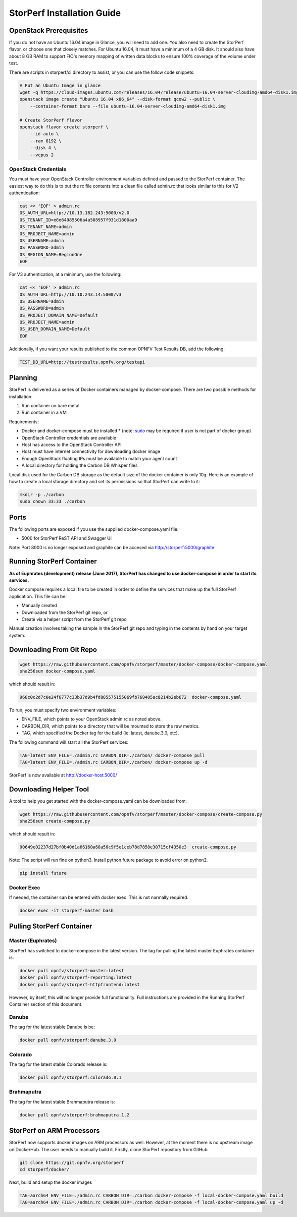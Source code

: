.. This work is licensed under a Creative Commons Attribution 4.0 International License.
.. http://creativecommons.org/licenses/by/4.0
.. (c) OPNFV, Dell EMC and others.

===========================
StorPerf Installation Guide
===========================

OpenStack Prerequisites
===========================
If you do not have an Ubuntu 16.04 image in Glance, you will need to add one.
You also need to create the StorPerf flavor, or choose one that closely
matches.  For Ubuntu 16.04, it must have a minimum of a 4 GB disk.  It should
also have about 8 GB RAM to support FIO's memory mapping of written data blocks
to ensure 100% coverage of the volume under test.

There are scripts in storperf/ci directory to assist, or you can use the follow
code snippets:

.. code-block:: bash

    # Put an Ubuntu Image in glance
    wget -q https://cloud-images.ubuntu.com/releases/16.04/release/ubuntu-16.04-server-cloudimg-amd64-disk1.img
    openstack image create "Ubuntu 16.04 x86_64" --disk-format qcow2 --public \
        --container-format bare --file ubuntu-16.04-server-cloudimg-amd64-disk1.img

    # Create StorPerf flavor
    openstack flavor create storperf \
        --id auto \
        --ram 8192 \
        --disk 4 \
        --vcpus 2

OpenStack Credentials
~~~~~~~~~~~~~~~~~~~~~

You must have your OpenStack Controller environment variables defined and passed to
the StorPerf container. The easiest way to do this is to put the rc file contents
into a clean file called admin.rc that looks similar to this for V2 authentication:

.. code-block:: console

   cat << 'EOF' > admin.rc
   OS_AUTH_URL=http://10.13.182.243:5000/v2.0
   OS_TENANT_ID=e8e64985506a4a508957f931d1800aa9
   OS_TENANT_NAME=admin
   OS_PROJECT_NAME=admin
   OS_USERNAME=admin
   OS_PASSWORD=admin
   OS_REGION_NAME=RegionOne
   EOF

For V3 authentication, at a minimum, use the following:

.. code-block:: console

   cat << 'EOF' > admin.rc
   OS_AUTH_URL=http://10.10.243.14:5000/v3
   OS_USERNAME=admin
   OS_PASSWORD=admin
   OS_PROJECT_DOMAIN_NAME=Default
   OS_PROJECT_NAME=admin
   OS_USER_DOMAIN_NAME=Default
   EOF


Additionally, if you want your results published to the common OPNFV Test Results
DB, add the following:

.. code-block:: console

    TEST_DB_URL=http://testresults.opnfv.org/testapi


Planning
========

StorPerf is delivered as a series of Docker containers managed by
docker-compose.  There are two possible methods for installation:

#. Run container on bare metal
#. Run container in a VM

Requirements:

* Docker and docker-compose must be installed
  * (note: sudo_ may be required if user is not part of docker group)
* OpenStack Controller credentials are available
* Host has access to the OpenStack Controller API
* Host must have internet connectivity for downloading docker image
* Enough OpenStack floating IPs must be available to match your agent count
* A local directory for holding the Carbon DB Whisper files

Local disk used for the Carbon DB storage as the default size of the docker
container is only 10g. Here is an example of how to create a local storage
directory and set its permissions so that StorPerf can write to it:

.. code-block:: console

    mkdir -p ./carbon
    sudo chown 33:33 ./carbon


.. _sudo: https://docs.docker.com/engine/reference/run/#general-form

Ports
=====

The following ports are exposed if you use the supplied docker-compose.yaml
file:

* 5000 for StorPerf ReST API and Swagger UI

Note: Port 8000 is no longer exposed and graphite can be accesed via
http://storperf:5000/graphite

Running StorPerf Container
==========================

**As of Euphrates (development) release (June 2017), StorPerf has
changed to use docker-compose in order to start its services.**

Docker compose requires a local file to be created in order to define the
services that make up the full StorPerf application.  This file can be:

* Manually created
* Downloaded from the StorPerf git repo, or
* Create via a helper script from the StorPerf git repo

Manual creation involves taking the sample in the StorPerf git repo and typing
in the contents by hand on your target system.

Downloading From Git Repo
=========================

.. code-block:: console

     wget https://raw.githubusercontent.com/opnfv/storperf/master/docker-compose/docker-compose.yaml
     sha256sum docker-compose.yaml

which should result in:

.. code-block:: console

     968c0c2d7c0e24f6777c33b37d9b4fd885575155069fb760405ec8214b2eb672  docker-compose.yaml

To run, you must specify two environment variables:

* ENV_FILE, which points to your OpenStack admin.rc as noted above.
* CARBON_DIR, which points to a directory that will be mounted to store the raw metrics.
* TAG, which specified the Docker tag for the build (ie: latest, danube.3.0, etc).

The following command will start all the StorPerf services:

.. code-block:: console

     TAG=latest ENV_FILE=./admin.rc CARBON_DIR=./carbon/ docker-compose pull
     TAG=latest ENV_FILE=./admin.rc CARBON_DIR=./carbon/ docker-compose up -d

StorPerf is now available at http://docker-host:5000/


Downloading Helper Tool
=======================

A tool to help you get started with the docker-compose.yaml can be downloaded
from:

.. code-block:: console

     wget https://raw.githubusercontent.com/opnfv/storperf/master/docker-compose/create-compose.py
     sha256sum create-compose.py

which should result in:

.. code-block:: console

     00649e02237d27bf0b40d1a66160a68a56c9f5e1ceb78d7858e30715cf4350e3  create-compose.py

Note: The script will run fine on python3. Install python future package to avoid error on python2.

.. code-block:: console

     pip install future


Docker Exec
~~~~~~~~~~~

If needed, the container can be entered with docker exec.  This is not normally
required.

.. code-block:: console

    docker exec -it storperf-master bash



Pulling StorPerf Container
==========================

Master (Euphrates)
~~~~~~~~~~~~~~~~~~

StorPerf has switched to docker-compose in the latest version.  The tag for
pulling the latest master Euphrates container is:

.. code-block:: bash

   docker pull opnfv/storperf-master:latest
   docker pull opnfv/storperf-reporting:latest
   docker pull opnfv/storperf-httpfrontend:latest

However, by itself, this will no longer provide full functionality.  Full
instructions are provided in the Running StorPerf Container section of this
document.


Danube
~~~~~~

The tag for the latest stable Danube is be:

.. code-block:: bash

   docker pull opnfv/storperf:danube.3.0

Colorado
~~~~~~~~

The tag for the latest stable Colorado release is:

.. code-block:: bash

   docker pull opnfv/storperf:colorado.0.1

Brahmaputra
~~~~~~~~~~~

The tag for the latest stable Brahmaputra release is:

.. code-block:: bash

   docker pull opnfv/storperf:brahmaputra.1.2

StorPerf on ARM Processors
==========================

StorPerf now supports docker images on ARM processors as well. However, at the moment
there is no upstream image on DockerHub. The user needs to manually build it. Firstly,
clone StorPerf repository from GitHub

.. code-block:: bash

  git clone https://git.opnfv.org/storperf
  cd storperf/docker/

Next, build and setup the docker images

.. code-block:: console

  TAG=aarch64 ENV_FILE=./admin.rc CARBON_DIR=./carbon docker-compose -f local-docker-compose.yaml build
  TAG=aarch64 ENV_FILE=./admin.rc CARBON_DIR=./carbon docker-compose -f local-docker-compose.yaml up -d
